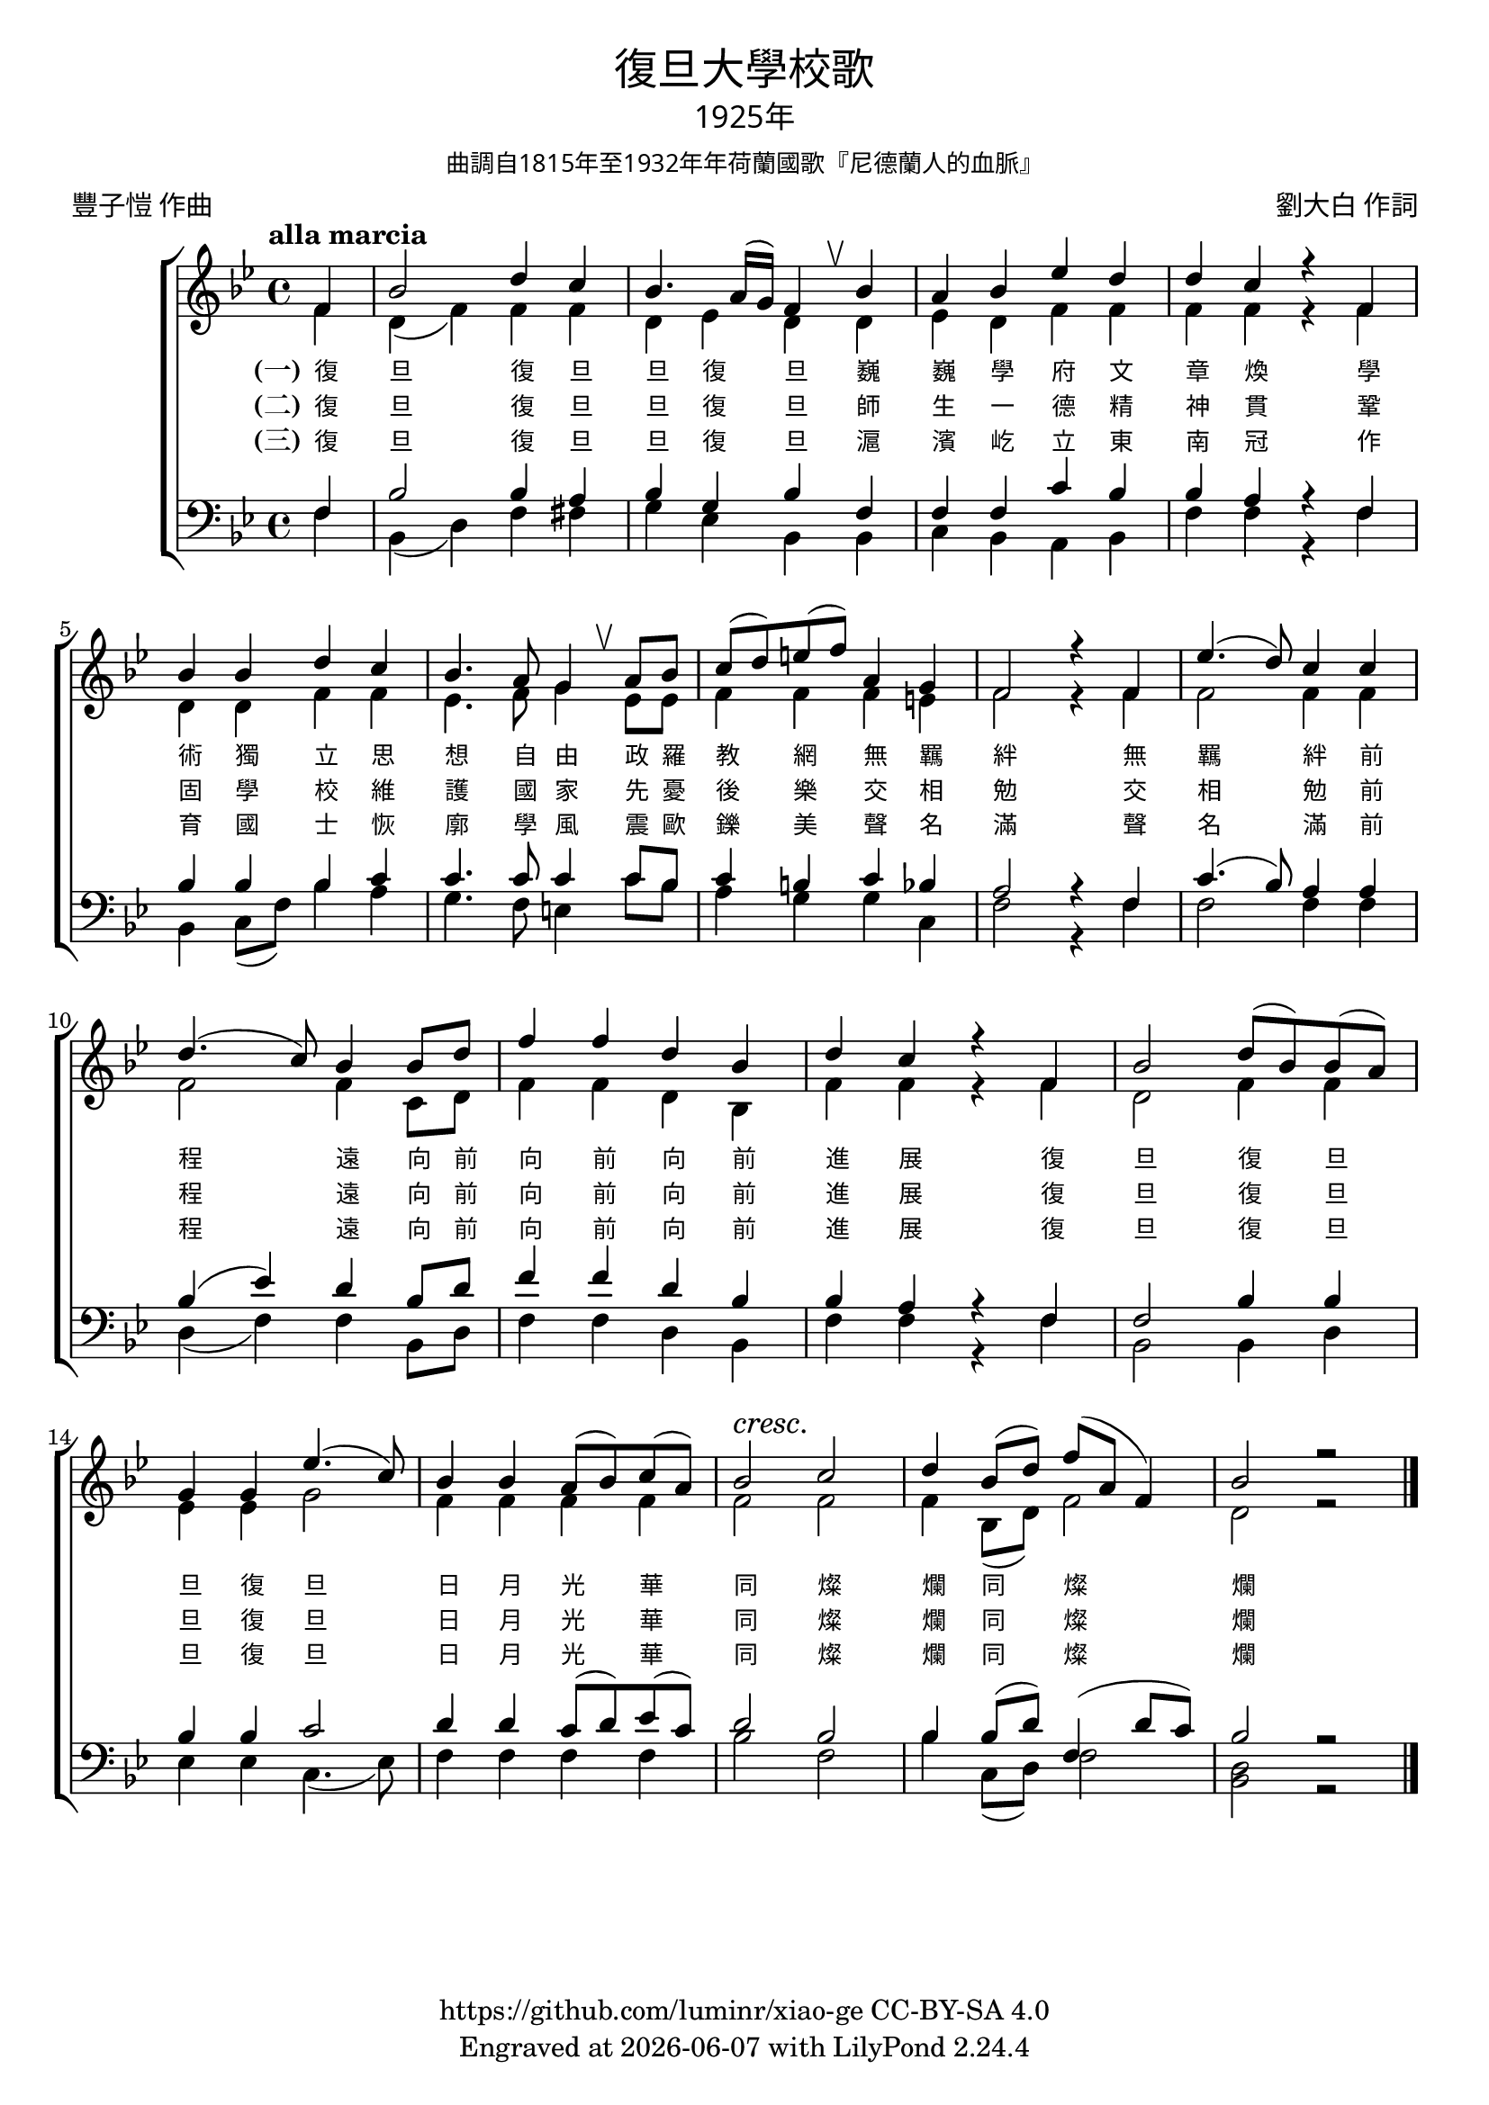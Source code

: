\version "2.18.2"
\header {
  subsubtitle = \markup {
    \override #'(font-name . "PMingLiU")
    "曲調自1815年至1932年年荷蘭國歌『尼德蘭人的血脈』"
  }
  title = \markup {
    \override #'(font-name . "PMingLiU")
    "復旦大學校歌"
  }

  subtitle = \markup {
    \override #'(font-name . "PMingLiU" )
    "1925年"
  }
  composer = \markup {
    \override #'(font-name . "PMingLiU")
    "劉大白 作詞"
  }
  poet = \markup {
    \override #'(font-name . "PMingLiU")
    "豐子愷 作曲"
  }
  copyright = \markup { \with-url #"https://github.com/luminr/xiao-ge"  { https://github.com/luminr/xiao-ge } CC-BY-SA 4.0 }
  tagline = \markup { Engraved at \simple #(strftime "%Y-%m-%d" (localtime (current-time))) with  LilyPond \simple #(lilypond-version) }

}
\score{
  {
    \new ChoirStaff \transpose c bes <<
      \relative c' <<
        {
          \key c \major \time 4/4 \tempo "alla marcia"  \dynamicUp
          \partial 4  g4 | c2 e4 d | c4. b16( a) g4 \breathe c4 | b4 c f e | e d r g, | \break
          c4 c e d |  c4. b8 a4 \breathe b8 c | d8( e) fis( g) b,4 a | g2 r4 g4 | f'4.( e8) d4 d | \break
          e4.( d8) c4 c8 e |  g4 g e c | e4 d r g, | c2 e8( c) c( b) | \break
          a4 a f'4.( d8) | c4 c b8( c) d( b) |  c2\cresc d\! | e4 c8( e) g( b, g4) | c2 r2 \bar "|."
        } \\
        \new Voice = "aligner" {
          \voiceTwo
          \partial 4  g4 | e4( g) g4 g | e4 f e  e4 | f4 e g g | g g r g |
          e4 e g g | f4. g8 a4 f8 f | g4 g4 g4 fis | g2 r4 g4 | g2 g4 g |
          g2 g4 d8 e |  g4 g e c | g'4 g r g | e2 g4 g |
          f4 f a2 | g4 g g g | g2 g | g4 c,8( e) g2 | e2 r2 |
        }
      >>
      \new Lyrics \lyricsto "aligner" {
        \set stanza = "(一)"
        復 旦 復 旦 旦 復 旦
        巍 巍 學 府 文 章 煥
        學 術 獨 立 思 想 自 由
        政 羅 教 網 無 羈 絆
        無 羈 絆 前 程 遠
        向 前 向 前 向 前 進 展
        復 旦 復 旦 旦 復 旦
        日 月 光 華 同 燦 爛
        同 燦 爛
      }
      \new Lyrics \lyricsto "aligner" {
        \set stanza = "(二)"
        復 旦 復 旦 旦 復 旦
        師 生 一 德 精 神 貫
        鞏 固 學 校 維 護 國 家
        先 憂 後 樂 交 相 勉
        交 相 勉 前 程 遠
        向 前 向 前 向 前 進 展
        復 旦 復 旦 旦 復 旦
        日 月 光 華 同 燦 爛
        同 燦 爛
      }
      \new Lyrics \lyricsto "aligner" {
        \set stanza = "(三)"
        復 旦 復 旦 旦 復 旦
        滬 濱 屹 立 東 南 冠
        作 育 國 士 恢 廓 學 風
        震 歐 鑠 美 聲 名 滿
        聲 名 滿 前 程 遠
        向 前 向 前 向 前 進 展
        復 旦 復 旦 旦 復 旦
        日 月 光 華 同 燦 爛
        同 燦 爛
      }
      \new Staff \relative c <<
        {
          \partial 4  g4 | c2 c4 b | c4 a c  g | g4 g d' c | c b r g |
          c4 c c d | d4. d8 d4 d8 c | d4 cis d c | b2 r4 g4 | d'4.( c8) b4 b |
          c4( f) e c8 e |  g4 g e c | c4 b r g | g2 c4 c |
          c4 c d2 | e4 e d8( e) f( d) | e2 c | c4 c8( e) g,4( e'8 d) | c2 r2 |

        } \\
        {
          \clef bass
          \key c \major
          \partial 4  g4 | c,4( e) g4 gis | a4 f c  c | d4 c b c | g' g r g |
          c,4 d8( g) c4 b | a4. g8 fis4 d'8 c | b4 a a d, | g2 r4 g4 | g2 g4 g |
          e4( g4) g4 c,8 e |  g4 g e c | g'4 g r g | c,2 c4 e |
          f4 f d4.( f8) | g4 g g g | c2 g | c4 d,8( e) g2 | <e c>2 r2 |
        }
      >>
    >>
  }

  \layout {
    \override BreathingSign.text = \markup { \musicglyph #"scripts.upbow" }
    \override Lyrics.VerticalAxisGroup #'staff-affinity = #CENTER
    \override Lyrics.LyricText.self-alignment-X = #LEFT
    \override Lyrics.LyricText.font-size = #-1
    \override Lyrics.LyricText.font-name = #"PMingLiU"
    %\override Score.SpacingSpanner.base-shortest-duration = #(ly:make-moment 1/32)

  }
  \midi { \tempo 4 = 100 }
}
